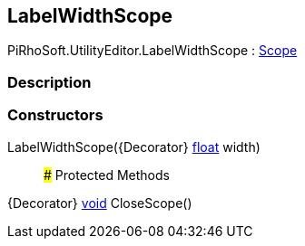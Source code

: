 [#editor/label-width-scope]

## LabelWidthScope

PiRhoSoft.UtilityEditor.LabelWidthScope : https://docs.unity3d.com/ScriptReference/Scope.html[Scope^]

### Description

### Constructors

LabelWidthScope({Decorator} https://docs.microsoft.com/en-us/dotnet/api/System.Single[float^] width)::

### Protected Methods

{Decorator} https://docs.microsoft.com/en-us/dotnet/api/System.Void[void^] CloseScope()::